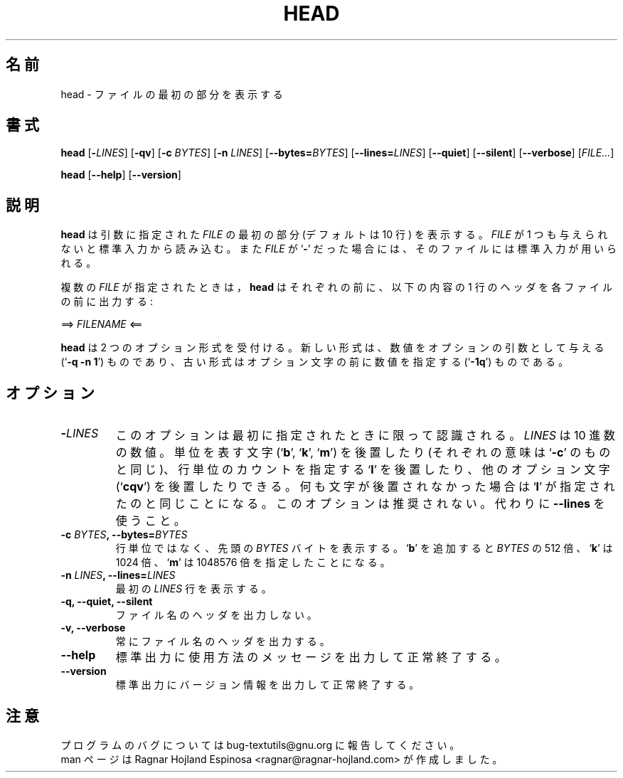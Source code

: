 .\" You may copy, distribute and modify under the terms of the LDP General
.\" Public License as specified in the LICENSE file that comes with the
.\" gnumaniak distribution
.\"
.\" The author kindly requests that no comments regarding the "better"
.\" suitability or up-to-date notices of any info documentation alternative
.\" is added without contacting him first.
.\"
.\" (C) 2002 Ragnar Hojland Espinosa <ragnar@ragnar-hojland.com>
.\"
.\"	GNU head man page
.\"	man pages are NOT obsolete!
.\"	<ragnar@ragnar-hojland.com>
.\"
.\" Japanese Version Copyright (c) 2000 NAKANO Takeo all rights reserved.
.\" Translated Sun 12 Mar 2000 by NAKANO Takeo <nakano@apm.seikei.ac.jp>
.\" Updated & Modified Sat Jan 24 14:11:31 JST 2004
.\"         by Yuichi SATO <ysato444@yahoo.co.jp>
.\"
.TH HEAD 1 "7 October 2002" "GNU textutils 2.1"
.\"O .SH NAME
.\"O \fBhead\fR \- output the first part of files
.SH 名前
head \- ファイルの最初の部分を表示する
.\"O .SH SYNOPSIS
.SH 書式
.B head
[\fB\-\fILINES\fR] [\fB\-qv\fR] [\fB\-c \fIBYTES\fR]
[\fB\-n \fILINES\fR] [\fB\-\-bytes=\fIBYTES\fR] [\fB\-\-lines=\fILINES\fR]
.RB [ \-\-quiet "] [" \-\-silent "] [" \-\-verbose ]
.RI [ FILE... ]

.BR head " [" \-\-help "] [" \-\-version ]
.\"O .SH DESCRIPTION
.SH 説明
.\"O .B head
.\"O writes to standard output the first part (10 lines by default) of each
.\"O .I FILE
.\"O argument.  If
.\"O .I FILE
.\"O is omitted or if it is a
.\"O .RB ` \- ',
.\"O standard input is used for reading.
.B head
は引数に指定された
.I FILE
の最初の部分 (デフォルトは 10 行) を表示する。
.I FILE
が 1 つも与えられないと標準入力から読み込む。また
.I FILE
が
.RB ` \- '
だった場合には、そのファイルには標準入力が用いられる。

.\"O If more than one \fIFILE\fR is specified, \fBhead\fR prints a one-line header
.\"O consisting of
複数の
.I FILE
が指定されたときは，
.B head
はそれぞれの前に、以下の内容の 1 行のヘッダを各ファイルの前に出力する:
.sp
.nf
     ==> \fIFILENAME\fR <==
.fi
.\"nakano commented the following line to avoid the coutinuous blank lines.
.\".sp
.\"O before the output for each \fIFILE\fR.

.\"O \fBhead\fR accepts two option formats: the new one, in which numbers are
.\"O arguments to the options (`\fB\-q \-n 1\fR'), and the old one, in which the
.\"O number precedes any option letters (`fB\-1q\fR').
.B head
は 2 つのオプション形式を受付ける。新しい形式は、
数値をオプションの引数として与える (`\fB\-q \-n 1\fP') ものであり、
古い形式はオプション文字の前に数値を指定する (`\fB\-1q\fP') ものである。
.\"O .SH OPTIONS
.SH オプション
.TP
.B \-\fILINES
.\"O This option is only recognized if it is specified first.  \fILINES\fR is
.\"O a decimal number optionally followed by a size letter
.\"O .RB (` b "', `" k "', `" m ')
.\"O as in `\fB\-c\fR', or `\fBl\fR' to mean count by lines, or other option
.\"O letters (`\fBcqv\fR').
.\"O letters (`\fBcqv\fR').  This option is deprecated, use \fR\-\-lines\fB instead.
このオプションは最初に指定されたときに限って認識される。
.I LINES
は 10 進数の数値。
単位を表す文字
.RB (` b "', `" k "', `" m ')
を後置したり (それぞれの意味は `\fB\-c\fP' のものと同じ)、
行単位のカウントを指定する `\fBl\fP' を後置したり、
他のオプション文字 (`\fBcqv\fR') を後置したりできる。
.\"nakano: 訳注 :-p
何も文字が後置されなかった場合は `\fBl\fP' が指定されたのと同じことになる。
このオプションは推奨されない。
代わりに \fB\-\-lines\fR を使うこと。
.TP
.B \-c \fIBYTES\fB, \-\-bytes=\fIBYTES
.\"O Print the first \fIBYTES\fR bytes, instead of initial lines.  Appending
.\"O .RB ` b '
.\"O multiplies \fIBYTES\fB by 512,
.\"O .RB ` k '
.\"O by 1024, and
.\"O .RB ` m '
.\"O by 1048576.
行単位ではなく、先頭の
.I BYTES
バイトを表示する。
.RB ` b '
を追加すると \fIBYTES\fR の 512 倍、
.RB ` k '
は 1024 倍、
.RB ` m '
は 1048576 倍を指定したことになる。
.TP
.B \-n \fILINES\fB, \-\-lines=\fILINES
.\"O Output the first \fILINES\fR lines.
最初の
.I LINES
行を表示する。
.TP
.B \-q, \-\-quiet, \-\-silent
.\"O Never print file name headers.
ファイル名のヘッダを出力しない。
.TP
.B \-v, \-\-verbose
.\"O Always print file name headers.
常にファイル名のヘッダを出力する。
.TP
.B "\-\-help"
.\"O Print a usage message on standard output and exit successfully.
標準出力に使用方法のメッセージを出力して正常終了する。
.TP
.B "\-\-version"
.\"O Print version information on standard output then exit successfully.
標準出力にバージョン情報を出力して正常終了する。
.\"O .SH NOTES
.SH 注意
.\"O Report bugs to bug-textutils@gnu.org.
.\"O .br
.\"O Man page by Ragnar Hojland Espinosa <ragnar@ragnar-hojland.com>
プログラムのバグについては bug-textutils@gnu.org に報告してください。
.br
man ページは Ragnar Hojland Espinosa
<ragnar@ragnar-hojland.com> が作成しました。
